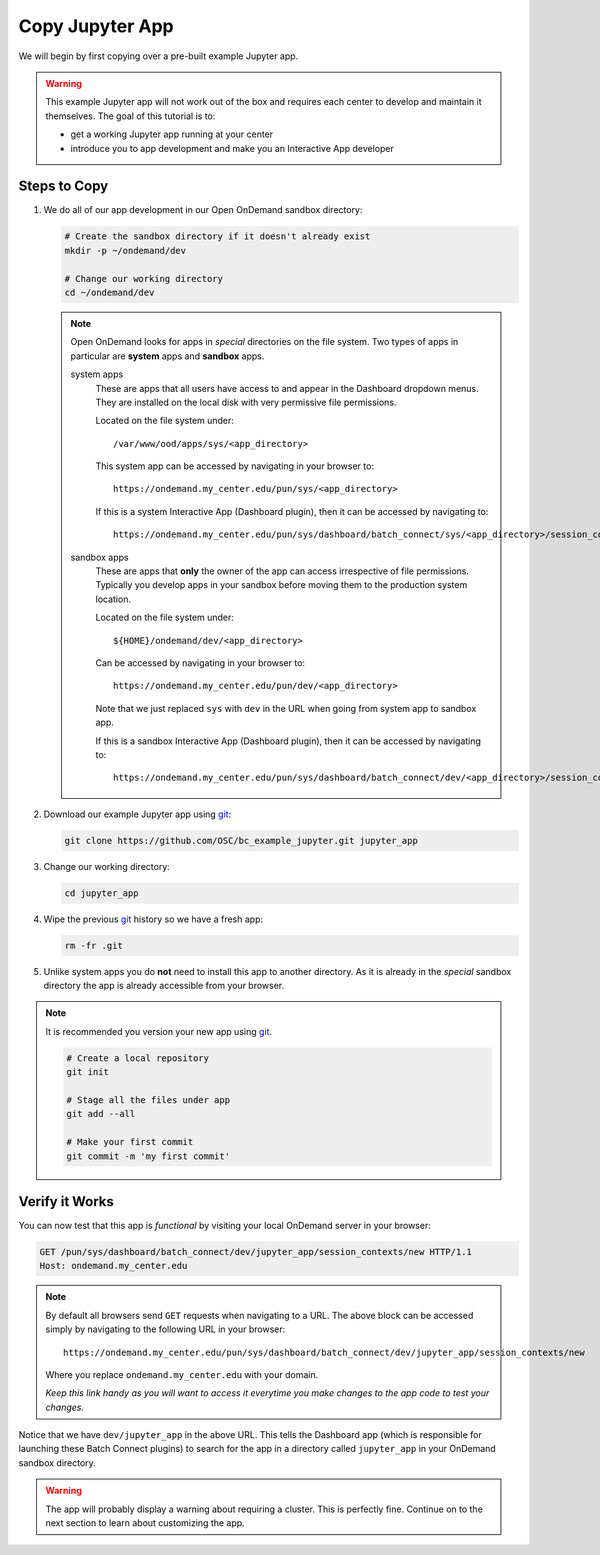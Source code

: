 .. _app-development-add-jupyter-copy-app:

Copy Jupyter App
================

We will begin by first copying over a pre-built example Jupyter app.

.. warning::

   This example Jupyter app will not work out of the box and requires each
   center to develop and maintain it themselves. The goal of this tutorial is
   to:

   - get a working Jupyter app running at your center
   - introduce you to app development and make you an Interactive App developer

Steps to Copy
-------------

#. We do all of our app development in our Open OnDemand sandbox directory:

   .. code-block:: sh

      # Create the sandbox directory if it doesn't already exist
      mkdir -p ~/ondemand/dev

      # Change our working directory
      cd ~/ondemand/dev

   .. note::

      Open OnDemand looks for apps in *special* directories on the file system.
      Two types of apps in particular are **system** apps and **sandbox** apps.

      system apps
        These are apps that all users have access to and appear in the
        Dashboard dropdown menus. They are installed on the local disk with
        very permissive file permissions.

        Located on the file system under::

          /var/www/ood/apps/sys/<app_directory>

        This system app can be accessed by navigating in your browser to::

          https://ondemand.my_center.edu/pun/sys/<app_directory>

        If this is a system Interactive App (Dashboard plugin), then it can be
        accessed by navigating to::

          https://ondemand.my_center.edu/pun/sys/dashboard/batch_connect/sys/<app_directory>/session_contexts/new

      sandbox apps
        These are apps that **only** the owner of the app can access
        irrespective of file permissions. Typically you develop apps in your
        sandbox before moving them to the production system location.

        Located on the file system under::

          ${HOME}/ondemand/dev/<app_directory>

        Can be accessed by navigating in your browser to::

          https://ondemand.my_center.edu/pun/dev/<app_directory>

        Note that we just replaced ``sys`` with ``dev`` in the URL when going
        from system app to sandbox app.

        If this is a sandbox Interactive App (Dashboard plugin), then it can be
        accessed by navigating to::

          https://ondemand.my_center.edu/pun/sys/dashboard/batch_connect/dev/<app_directory>/session_contexts/new

#. Download our example Jupyter app using `git`_:

   .. code-block:: sh

      git clone https://github.com/OSC/bc_example_jupyter.git jupyter_app

#. Change our working directory:

   .. code-block:: sh

      cd jupyter_app

#. Wipe the previous `git`_ history so we have a fresh app:

   .. code-block:: sh

      rm -fr .git

#. Unlike system apps you do **not** need to install this app to another
   directory. As it is already in the *special* sandbox directory the app is
   already accessible from your browser.

.. note::

   It is recommended you version your new app using `git`_.

   .. code-block:: sh

      # Create a local repository
      git init

      # Stage all the files under app
      git add --all

      # Make your first commit
      git commit -m 'my first commit'

Verify it Works
---------------

You can now test that this app is *functional* by visiting your local OnDemand
server in your browser:

.. code-block:: http

   GET /pun/sys/dashboard/batch_connect/dev/jupyter_app/session_contexts/new HTTP/1.1
   Host: ondemand.my_center.edu

.. note::

   By default all browsers send ``GET`` requests when navigating to a URL. The
   above block can be accessed simply by navigating to the following URL in
   your browser::

     https://ondemand.my_center.edu/pun/sys/dashboard/batch_connect/dev/jupyter_app/session_contexts/new

   Where you replace ``ondemand.my_center.edu`` with your domain.

   *Keep this link handy as you will want to access it everytime you make
   changes to the app code to test your changes.*

Notice that we have ``dev/jupyter_app`` in the above URL. This tells the
Dashboard app (which is responsible for launching these Batch Connect plugins)
to search for the app in a directory called ``jupyter_app`` in your OnDemand
sandbox directory.

.. warning::

   The app will probably display a warning about requiring a cluster. This is
   perfectly fine. Continue on to the next section to learn about customizing
   the app.

.. _git: https://git-scm.com/
